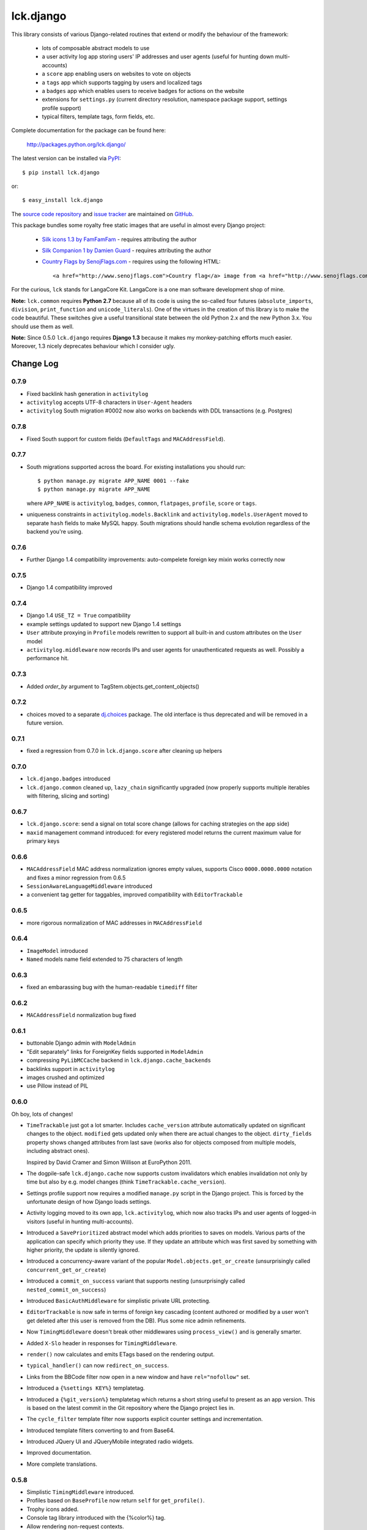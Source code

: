 ----------
lck.django
----------

This library consists of various Django-related routines that extend or modify
the behaviour of the framework:

 * lots of composable abstract models to use

 * a user activity log app storing users' IP addresses and user agents (useful
   for hunting down multi-accounts)

 * a ``score`` app enabling users on websites to vote on objects

 * a ``tags`` app which supports tagging by users and localized tags

 * a ``badges`` app which enables users to receive badges for actions on the
   website

 * extensions for ``settings.py`` (current directory resolution, namespace
   package support, settings profile support)

 * typical filters, template tags, form fields, etc.

Complete documentation for the package can be found here:

 http://packages.python.org/lck.django/

The latest version can be installed via `PyPI
<http://pypi.python.org/pypi/lck.django/>`_::

  $ pip install lck.django
  
or::

  $ easy_install lck.django


The `source code repository <http://github.com/LangaCore/kitdjango>`_ and `issue
tracker <http://github.com/LangaCore/kitdjango/issues>`_ are maintained on
`GitHub <http://github.com/LangaCore/kitdjango>`_.

This package bundles some royalty free static images that are useful in almost
every Django project:

 * `Silk icons 1.3 by FamFamFam <http://www.famfamfam.com/lab/icons/silk/>`_
   - requires attributing the author

 * `Silk Companion 1 by Damien Guard
   <http://damieng.com/creative/icons/silk-companion-1-icons>`_ - requires
   attributing the author

 * `Country Flags by SenojFlags.com <http://www.senojflags.com>`_ - requires
   using the following HTML::

    <a href="http://www.senojflags.com">Country flag</a> image from <a href="http://www.senojflags.com">Flags of all Countries</a>

For the curious, ``lck`` stands for LangaCore Kit. LangaCore is a one man
software development shop of mine.

**Note:**  ``lck.common`` requires **Python 2.7** because all of its code is using
the so-called four futures (``absolute_imports``, ``division``, ``print_function``
and ``unicode_literals``). One of the virtues in the creation of this library
is to make the code beautiful. These switches give a useful transitional
state between the old Python 2.x and the new Python 3.x. You should use them as
well.

**Note:**  Since 0.5.0 ``lck.django`` requires **Django 1.3** because
it makes my monkey-patching efforts much easier. Moreover, 1.3 nicely deprecates
behaviour which I consider ugly.

Change Log
----------

0.7.9
~~~~~

* Fixed backlink hash generation in ``activitylog``

* ``activitylog`` accepts UTF-8 characters in ``User-Agent`` headers

* ``activitylog`` South migration #0002 now also works on backends with DDL
  transactions (e.g. Postgres)

0.7.8
~~~~~

* Fixed South support for custom fields (``DefaultTags`` and
  ``MACAddressField``).

0.7.7
~~~~~

* South migrations supported across the board. For existing installations you
  should run::

    $ python manage.py migrate APP_NAME 0001 --fake
    $ python manage.py migrate APP_NAME

  where ``APP_NAME`` is ``activitylog``, ``badges``, ``common``, ``flatpages``,
  ``profile``, ``score`` or ``tags``.

* uniqueness constraints in ``activitylog.models.Backlink`` and
  ``activitylog.models.UserAgent`` moved to separate ``hash`` fields to make
  MySQL happy. South migrations should handle schema evolution regardless of the
  backend you're using.
  
0.7.6
~~~~~

* Further Django 1.4 compatibility improvements: auto-compelete foreign key
  mixin works correctly now


0.7.5
~~~~~

* Django 1.4 compatibility improved

0.7.4
~~~~~

* Django 1.4 ``USE_TZ = True`` compatibility

* example settings updated to support new Django 1.4 settings

* ``User`` attribute proxying in ``Profile`` models rewritten to support all
  built-in and custom attributes on the ``User`` model

* ``activitylog.middleware`` now records IPs and user agents for unauthenticated
  requests as well.  Possibly a performance hit.

0.7.3
~~~~~

* Added `order_by` argument to TagStem.objects.get_content_objects()

0.7.2
~~~~~

* choices moved to a separate `dj.choices
  <http://pypi.python.org/pypi/dj.choices/>`_ package. The old interface is thus
  deprecated and will be removed in a future version.

0.7.1
~~~~~

* fixed a regression from 0.7.0 in ``lck.django.score`` after cleaning up helpers

0.7.0
~~~~~

* ``lck.django.badges`` introduced

* ``lck.django.common`` cleaned up, ``lazy_chain`` significantly upgraded (now
  properly supports multiple iterables with filtering, slicing and sorting)

0.6.7
~~~~~

* ``lck.django.score``: send a signal on total score change (allows for caching
  strategies on the app side)

* ``maxid`` management command introduced: for every registered model returns
  the current maximum value for primary keys 

0.6.6
~~~~~

* ``MACAddressField`` MAC address normalization ignores empty values, supports
  Cisco ``0000.0000.0000`` notation and fixes a minor regression from 0.6.5

* ``SessionAwareLanguageMiddleware`` introduced

* a convenient tag getter for taggables, improved compatibility with
  ``EditorTrackable``

0.6.5
~~~~~

* more rigorous normalization of MAC addresses in ``MACAddressField``

0.6.4
~~~~~

* ``ImageModel`` introduced

* ``Named`` models name field extended to 75 characters of length

0.6.3
~~~~~

* fixed an embarassing bug with the human-readable ``timediff`` filter

0.6.2
~~~~~

* ``MACAddressField`` normalization bug fixed

0.6.1
~~~~~

* buttonable Django admin with ``ModelAdmin``

* "Edit separately" links for ForeignKey fields supported in ``ModelAdmin``

* compressing ``PyLibMCCache`` backend in ``lck.django.cache_backends``

* backlinks support in ``activitylog``

* images crushed and optimized

* use Pillow instead of PIL

0.6.0
~~~~~

Oh boy, lots of changes!

* ``TimeTrackable`` just got a lot smarter. Includes ``cache_version``
  attribute automatically updated on significant changes to the object.
  ``modified`` gets updated only when there are actual changes to the object.
  ``dirty_fields`` property shows changed attributes from last save (works also
  for objects composed from multiple models, including abstract ones).
    
  Inspired by David Cramer and Simon Willison at EuroPython 2011.

* The dogpile-safe ``lck.django.cache`` now supports custom invalidators which
  enables invalidation not only by time but also by e.g. model changes (think
  ``TimeTrackable.cache_version``).

* Settings profile support now requires a modified ``manage.py`` script in the
  Django project. This is forced by the unfortunate design of how Django loads
  settings.

* Activity logging moved to its own app, ``lck.activitylog``, which now also
  tracks IPs and user agents of logged-in visitors (useful in hunting
  multi-accounts). 

* Introduced a ``SavePrioritized`` abstract model which adds priorities to
  saves on models. Various parts of the application can specify which priority
  they use. If they update an attribute which was first saved by something with
  higher priority, the update is silently ignored.

* Introduced a concurrency-aware variant of the popular
  ``Model.objects.get_or_create`` (unsurprisingly called
  ``concurrent_get_or_create``)

* Introduced a ``commit_on_success`` variant that supports nesting
  (unsurprisingly called ``nested_commit_on_success``)

* Introduced ``BasicAuthMiddleware`` for simplistic private URL protecting.

* ``EditorTrackable`` is now safe in terms of foreign key cascading (content
  authored or modified by a user won't get deleted after this user is removed
  from the DB). Plus some nice admin refinements.

* Now ``TimingMiddleware`` doesn't break other middlewares using
  ``process_view()`` and is generally smarter.

* Added ``X-Slo`` header in responses for ``TimingMiddleware``.

* ``render()`` now calculates and emits ETags based on the rendering output.

* ``typical_handler()`` can now ``redirect_on_success``.

* Links from the BBCode filter now open in a new window and have
  ``rel="nofollow"`` set.

* Introduced a ``{%settings KEY%}`` templatetag.

* Introduced a ``{%git_version%}`` templatetag which returns a short string
  useful to present as an app version. This is based on the latest commit in
  the Git repository where the Django project lies in.

* The ``cycle_filter`` template filter now supports explicit counter settings
  and incrementation.

* Introduced template filters converting to and from Base64.

* Introduced JQuery UI and JQueryMobile integrated radio widgets.

* Improved documentation.

* More complete translations.

0.5.8
~~~~~

* Simplistic ``TimingMiddleware`` introduced.

* Profiles based on ``BaseProfile`` now return ``self`` for ``get_profile()``.

* Trophy icons added.

* Console tag library introduced with the {%color%} tag.

* Allow rendering non-request contexts.

* ``Choices.ToNames`` decorator introduced.

* Pre-importing in ``manage.py shell`` works also for models with
  a custom``app_model``.

0.5.7
~~~~~

* ``EditorTrackable`` introduced

* Choices can be rendered in grouped form. Currently requires adding
  ``'--keyword=Group:2 '`` to xgettext invocations in
  django/core/managemenet/commands/makemessages.py. Cleaning that up is planned
  for 0.6.0.

* ``typical_handler`` works now with forms w/o a ``save()`` method

* ``upperfirst`` filter introduced: ups only the first character

* Square thumbnails for wide images now work properly

* moved contents of helpers to common (enables i18n and cleans up the API), the
  helpers module is therefore deprecated

* some i18n updates

0.5.6
~~~~~

* in the thumbnail filter, support for automatic cropping to square introduced

* minor translation updates

0.5.5
~~~~~

* group members inherit shifted attributes

0.5.4
~~~~~

* minor updates to ``PolishDateWidget``

0.5.3
~~~~~ 

* ``AvatarSupport`` abstract model for custom avatars. ``GravatarSupport`` can
  be used as fallback or independently.

* ``typical_handler`` now properly supports file uploads

* bugfixes: objects without any score don't cause exceptions anymore
  
* leftovers from namespace changes cleaned up

0.5.2
~~~~~

* monkey patches of core Django annotated and regrouped for easier management in
  the future (yup, more to come)

* a stats calculator

* minor bugfixes

0.5.1
~~~~~

* tags now support models with custom managers

* for Named and Titled models a read-only ``name_urlencoded`` and
  ``title_urlencoded`` properties were introduced. Useful as arguments in
  template tags.

* support for setting additional attributes on choices using an unholy ``<<``
  operator overload

* in tags, support for getting objects marked with specific stems

0.5.0
~~~~~

* migrated to the ``lck`` namespace from ``langacore.kit``

* migrated licensing from GPL 3 to MIT

* bumped the trove from alpha status to beta, the code is in production for over
  a year now

Ancient history
~~~~~~~~~~~~~~~

* No proper change log was kept before 0.5.0
